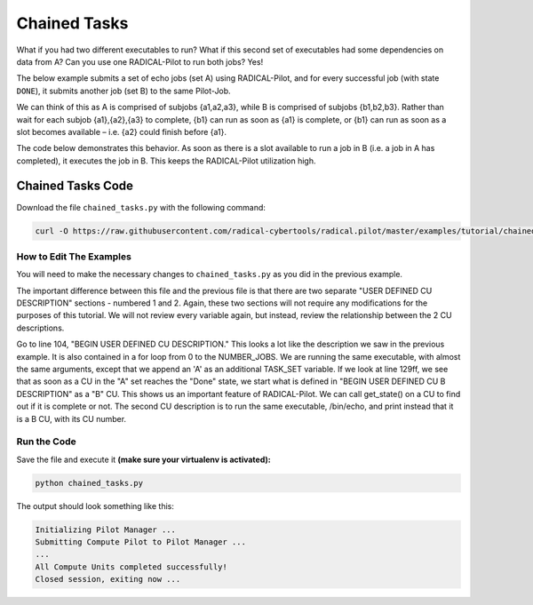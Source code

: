 .. _chapter_tutorial_chained_tasks:

*************
Chained Tasks
*************

What if you had two different executables to run? What if this second set of
executables had some dependencies on data from A? Can you use one RADICAL-Pilot
to run both jobs? Yes!

The below example submits a set of echo jobs (set A) using RADICAL-Pilot, and
for every successful job (with state ``DONE``), it submits another job (set B)
to the same Pilot-Job.

We can think of this as A is comprised of subjobs {a1,a2,a3}, while B is
comprised of subjobs {b1,b2,b3}. Rather than wait for each subjob {a1},{a2},{a3}
to complete, {b1} can run as soon as {a1} is complete, or {b1} can run as soon
as a slot becomes available – i.e. {a2} could finish before {a1}.

The code below demonstrates this behavior. As soon as there is a slot available
to run a job in B (i.e. a job in A has completed), it executes the job in B.
This keeps the RADICAL-Pilot utilization high. 

==================
Chained Tasks Code
==================

Download the file ``chained_tasks.py`` with the following command:

.. code-block:: bash

    curl -O https://raw.githubusercontent.com/radical-cybertools/radical.pilot/master/examples/tutorial/chained_tasks.py

------------------------
How to Edit The Examples
------------------------

You will need to make the necessary changes to ``chained_tasks.py`` as you
did in the previous example. 

The important difference between this file and the previous file is that there
are two separate "USER DEFINED CU DESCRIPTION" sections - numbered 1 and 2.
Again, these two sections will not require any modifications for the purposes of
this tutorial. We will not review every variable again, but instead, review the
relationship between the 2 CU descriptions.

Go to line 104, "BEGIN USER DEFINED CU DESCRIPTION." This looks a lot like the
description we saw in the previous example. It is also contained in a for loop
from 0 to the NUMBER_JOBS. We are running the same executable, with almost the
same arguments, except that we append an 'A' as an additional TASK_SET variable.
If we look at line 129ff, we see that as soon as a CU in the "A" set reaches the
"Done" state, we start what is defined in "BEGIN USER DEFINED CU B DESCRIPTION"
as a "B" CU. This shows us an important feature of RADICAL-Pilot.  We can call
get_state() on a CU to find out if it is complete or not. The second CU
description is to run the same executable, /bin/echo, and print instead that it
is a B CU, with its CU number.


-------------
Run the Code
-------------

Save the file and execute it **(make sure your virtualenv is activated):**

.. code-block:: bash

    python chained_tasks.py

The output should look something like this:

.. code-block:: none

    Initializing Pilot Manager ...
    Submitting Compute Pilot to Pilot Manager ...
    ...
    All Compute Units completed successfully!
    Closed session, exiting now ...

   
